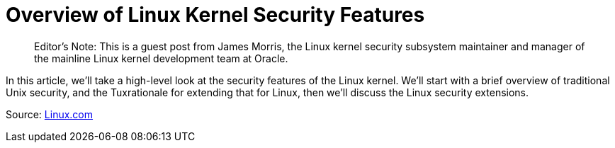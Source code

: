 = Overview of Linux Kernel Security Features
:page-layout: post
:page-categories: ['linux']
:page-tags: ['linux']
:page-date: 2022-02-11 17:04:14 +0800
:page-revdate: 2022-02-11 17:04:14 +0800

> Editor’s Note: This is a guest post from James Morris, the Linux kernel security subsystem maintainer and manager of the mainline Linux kernel development team at Oracle.

In this article, we’ll take a high-level look at the security features of the Linux kernel. We’ll start with a brief overview of traditional Unix security, and the Tuxrationale for extending that for Linux, then we’ll discuss the Linux security extensions.

Source: link:https://www.linux.com/training-tutorials/overview-linux-kernel-security-features/[Linux.com]
